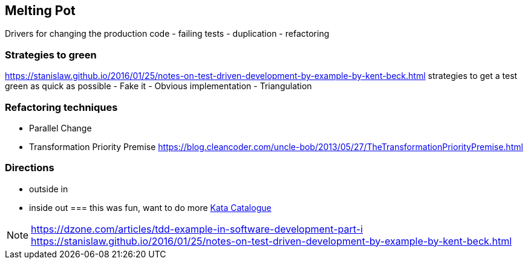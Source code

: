 == Melting Pot
Drivers for changing the production code
- failing tests
- duplication
- refactoring

=== Strategies to green
https://stanislaw.github.io/2016/01/25/notes-on-test-driven-development-by-example-by-kent-beck.html
strategies to get a test green as quick as possible
- Fake it
- Obvious implementation
- Triangulation


=== Refactoring techniques
- Parallel Change
- Transformation Priority Premise https://blog.cleancoder.com/uncle-bob/2013/05/27/TheTransformationPriorityPremise.html


=== Directions
- outside in
- inside out
=== this was fun, want to do more
http://www.codingdojo.org/KataCatalogue/[Kata Catalogue^]

[NOTE.speaker]
--
https://dzone.com/articles/tdd-example-in-software-development-part-i
https://stanislaw.github.io/2016/01/25/notes-on-test-driven-development-by-example-by-kent-beck.html
--
